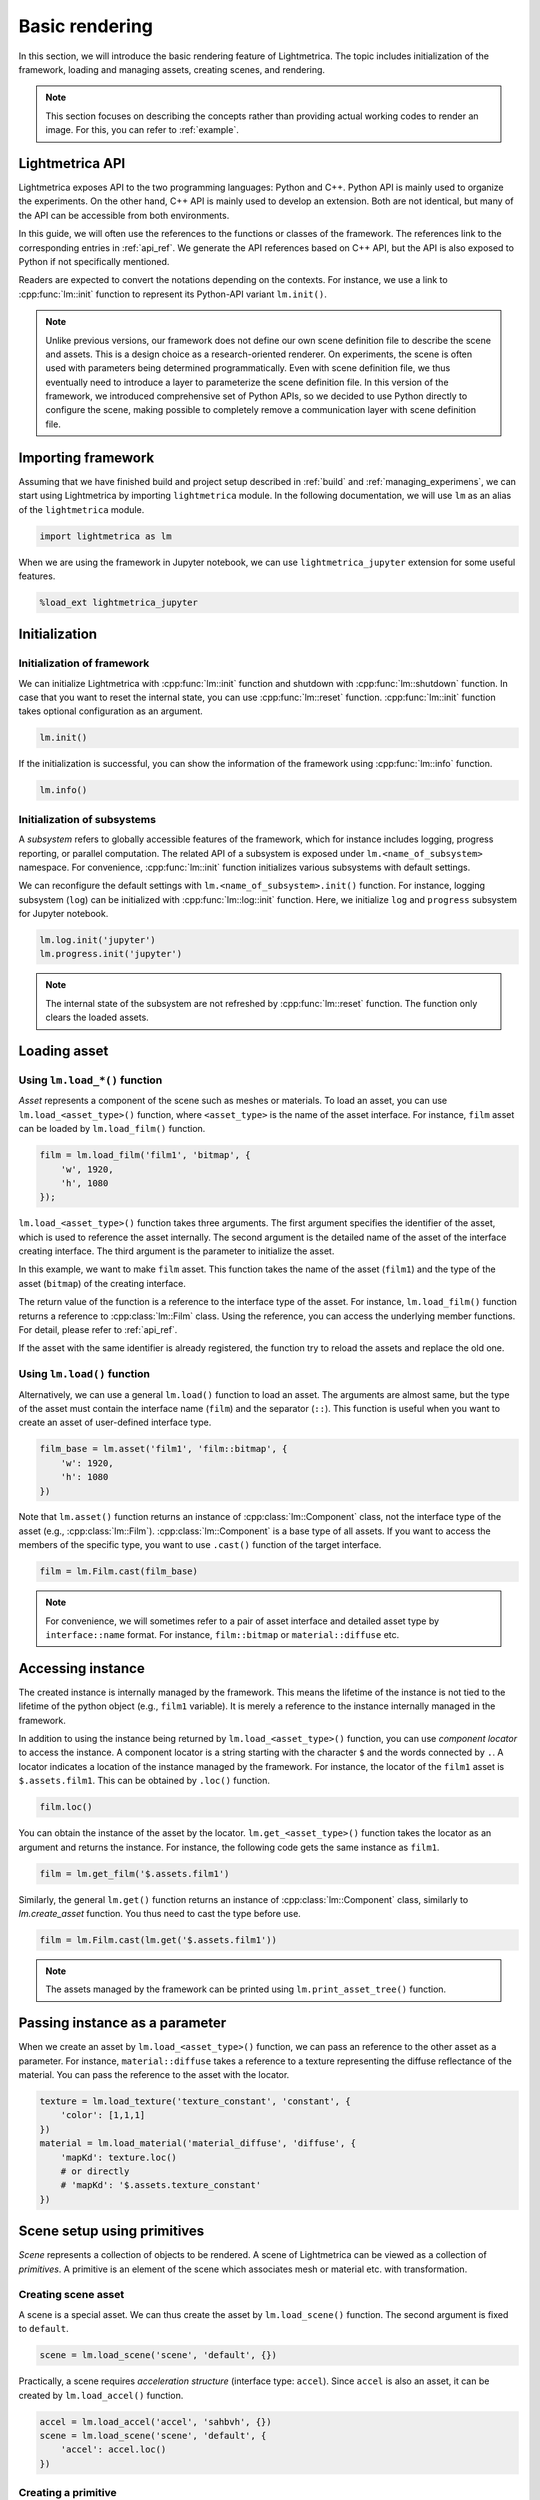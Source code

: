Basic rendering
######################

In this section, we will introduce the basic rendering feature of Lightmetrica. The topic includes initialization of the framework, loading and managing assets, creating scenes, and rendering. 

.. note::

    This section focuses on describing the concepts rather than providing actual working codes to render an image.
    For this, you can refer to :ref:`example`.

Lightmetrica API
==========================

Lightmetrica exposes API to the two programming languages: Python and C++. Python API is mainly used to organize the experiments. On the other hand, C++ API is mainly used to develop an extension. Both are not identical, but many of the API can be accessible from both environments.

In this guide, we will often use the references to the functions or classes of the framework. The references link to the corresponding entries in :ref:`api_ref`. We generate the API references based on C++ API, but the API is also exposed to Python if not specifically mentioned.

Readers are expected to convert the notations depending on the contexts. For instance, we use a link to :cpp:func:`lm::init` function to represent its Python-API variant ``lm.init()``.

.. note::

    Unlike previous versions, 
    our framework does not define our own scene definition file to describe the scene and assets.
    This is a design choice as a research-oriented renderer.
    On experiments, the scene is often used with parameters being determined programmatically.
    Even with scene definition file, we thus eventually need to introduce a layer to parameterize the scene definition file.
    In this version of the framework, we introduced comprehensive set of Python APIs,
    so we decided to use Python directly to configure the scene,
    making possible to completely remove a communication layer with scene definition file.

Importing framework
==========================

Assuming that we have finished build and project setup described in :ref:`build` and :ref:`managing_experimens`, we can start using Lightmetrica by importing ``lightmetrica`` module. In the following documentation, we will use ``lm`` as an alias of the ``lightmetrica`` module.

.. code-block:: python

    import lightmetrica as lm

When we are using the framework in Jupyter notebook, we can use ``lightmetrica_jupyter`` extension for some useful features. 

.. code-block:: python

    %load_ext lightmetrica_jupyter

Initialization
==========================

Initialization of framework
-------------------------------

We can initialize Lightmetrica with :cpp:func:`lm::init` function and shutdown with :cpp:func:`lm::shutdown` function. In case that you want to reset the internal state, you can use :cpp:func:`lm::reset` function. :cpp:func:`lm::init` function takes optional configuration as an argument.

.. code-block:: python

    lm.init()

If the initialization is successful, you can show the information of the framework using :cpp:func:`lm::info` function.

.. code-block:: python

    lm.info()

Initialization of subsystems
-------------------------------

A *subsystem* refers to globally accessible features of the framework, which for instance includes logging, progress reporting, or parallel computation. The related API of a subsystem is exposed under ``lm.<name_of_subsystem>`` namespace. For convenience, :cpp:func:`lm::init` function initializes various subsystems with default settings. 

We can reconfigure the default settings with ``lm.<name_of_subsystem>.init()`` function. For instance, logging subsystem (``log``) can be initialized with :cpp:func:`lm::log::init` function. Here, we initialize ``log`` and ``progress`` subsystem for Jupyter notebook.

.. code-block:: python

    lm.log.init('jupyter')
    lm.progress.init('jupyter')

.. note::

    The internal state of the subsystem are not refreshed by :cpp:func:`lm::reset` function.
    The function only clears the loaded assets.

.. _preparing_asset:

Loading asset
===============================

Using ``lm.load_*()`` function
-------------------------------

*Asset* represents a component of the scene such as meshes or materials.
To load an asset, you can use ``lm.load_<asset_type>()`` function, where ``<asset_type>`` is the name of the asset interface. For instance, ``film`` asset can be loaded by ``lm.load_film()`` function.

.. code-block:: python

    film = lm.load_film('film1', 'bitmap', {
        'w', 1920,
        'h', 1080
    });

``lm.load_<asset_type>()`` function takes three arguments. The first argument specifies the identifier of the asset, which is used to reference the asset internally. The second argument is the detailed name of the asset of the interface creating interface. The third argument is the parameter to initialize the asset.

In this example, we want to make ``film`` asset. This function takes the name of the asset (``film1``) and the type of the asset (``bitmap``) of the creating interface.

The return value of the function is a reference to the interface type of the asset. For instance, ``lm.load_film()`` function returns a reference to :cpp:class:`lm::Film` class.  Using the reference, you can access the underlying member functions. For detail, please refer to :ref:`api_ref`.

If the asset with the same identifier is already registered,
the function try to reload the assets and replace the old one.

Using ``lm.load()`` function
-------------------------------

Alternatively, we can use a general ``lm.load()`` function to load an asset. The arguments are almost same, but the type of the asset must contain the interface name (``film``) and the separator (``::``). This function is useful when you want to create an asset of user-defined interface type.

.. code-block:: python

    film_base = lm.asset('film1', 'film::bitmap', {
        'w': 1920,
        'h': 1080
    })

Note that ``lm.asset()`` function returns an instance of :cpp:class:`lm::Component` class, not the interface type of the asset (e.g., :cpp:class:`lm::Film`). 
:cpp:class:`lm::Component` is a base type of all assets. If you want to access the members of the specific type, you want to use ``.cast()`` function of the target interface.

.. code-block:: python

    film = lm.Film.cast(film_base)

.. note::

    For convenience, we will sometimes refer to a pair of asset interface and detailed asset type by ``interface::name`` format.
    For instance, ``film::bitmap`` or ``material::diffuse`` etc.

Accessing instance
===============================

The created instance is internally managed by the framework. This means the lifetime of the instance is not tied to the lifetime of the python object (e.g., ``film1`` variable). It is merely a reference to the instance internally managed in the framework.

In addition to using the instance being returned by ``lm.load_<asset_type>()`` function, you can use *component locator* to access the instance. A component locator is a string starting with the character ``$`` and the words connected by ``.``. A locator indicates a location of the instance managed by the framework. 
For instance, the locator of the ``film1`` asset is ``$.assets.film1``. This can be obtained by ``.loc()`` function.

.. code-block:: python

    film.loc()

You can obtain the instance of the asset by the locator. ``lm.get_<asset_type>()`` function takes the locator as an argument and returns the instance. For instance, the following code gets the same instance as ``film1``.

.. code-block:: python

    film = lm.get_film('$.assets.film1')

Similarly, the general ``lm.get()`` function returns an instance of :cpp:class:`lm::Component` class, similarly to `lm.create_asset` function. You thus need to cast the type before use.

.. code-block:: python

    film = lm.Film.cast(lm.get('$.assets.film1'))

.. note::

    The assets managed by the framework can be printed using ``lm.print_asset_tree()`` function.

Passing instance as a parameter
===============================

When we create an asset by ``lm.load_<asset_type>()`` function, we can pass an reference to the other asset as a parameter. For instance, ``material::diffuse`` takes a reference to a texture representing the diffuse reflectance of the material. You can pass the reference to the asset with the locator. 

.. code-block:: python

    texture = lm.load_texture('texture_constant', 'constant', {
        'color': [1,1,1]
    })
    material = lm.load_material('material_diffuse', 'diffuse', {
        'mapKd': texture.loc()
        # or directly
        # 'mapKd': '$.assets.texture_constant'
    })

.. _making_scene:

Scene setup using primitives
======================================

*Scene* represents a collection of objects to be rendered. A scene of Lightmetrica can be viewed as a collection of *primitives*. A primitive is an element of the scene which associates mesh or material etc. with transformation.

Creating scene asset
--------------------------------------

A scene is a special asset. We can thus create the asset by ``lm.load_scene()`` function. The second argument is fixed to ``default``.

.. code-block:: python

    scene = lm.load_scene('scene', 'default', {})

Practically, a scene requires *acceleration structure* (interface type: ``accel``). Since ``accel`` is also an asset, it can be created by ``lm.load_accel()`` function.

.. code-block:: python

    accel = lm.load_accel('accel', 'sahbvh', {})
    scene = lm.load_scene('scene', 'default', {
        'accel': accel.loc()
    })

Creating a primitive
--------------------------------------

Once a scene is loaded, you can create primitives using :cpp:func:`lm::Scene::add_primitive` function.
For instance, the following code creates a primitive associating ``mesh1`` and ``material1`` assets. 

.. code-block:: python

    scene.add_primitive({
        'mesh': mesh.loc(),
        'material': material.loc()
    })

Creating a primitive with transformation
-----------------------------------------

Additionally, you can use :cpp:func:`lm::Scene::add_transformed_primitive` function to specify the transformation applied to the geometry. A transformation can be specified by 4x4 matrix.
Specifically, by setting the transformation being identity matrix, the following code is equivalent to the above.

.. code-block:: python

    scene.add_transformed_primitive(lm.identity(), {
        'mesh': mesh.loc(),
        'material': material.loc()
    })

We can also create a primitive not being associated with ``mesh``, like ``camera``:

.. code-block:: python

    scene.add_primitive({
        'camera': camera.loc()
    })

Using primitive generator
--------------------------------------

Some assets like ``model`` works as a *primitive generator*.
If such an asset is specified, :cpp:func:`lm::Scene::add_primitive` function internally generates multiple multiple primitives and add them to the scene. 
If a transformation is specified in this case, the same transformation is applied to all the primitives generated.

.. code-block:: python

    scene.add_primitive({
        'model': model.loc()
    })
    
Scene setup using scene graph
======================================

An advanced approach to configure a scene is to use *scene graph*. A scene graph can describe the relationship of the transformed primitives using tree-like structure (precisely, DAG: directed acyclic graph).

Node types
--------------------------------------

The scene graph of Lightmetrica has three different node types: (1) primitive node, (2) transform group node, (3) instance group node. 

(1) A *primitive node* describes the association of geometry and material. In a scene graph, this node serves as a leaf node. 

(2) A *transform group* describes the local transformation applied to the child nodes. The global transformation applied to a leaf node (primitive) by computing a product of local transformation stored in this node type. 

(3) A *instance group* is a special group node to specify the child nodes are used as an instanced geometry. This information is used by some acceleration structures to reduce the memory footprint by reusing the acceleration structures for the underlying geometry. Unlike other types of nodes, this node type can have multiple parents.

Creating a node
--------------------------------------

:cpp:class:`lm::Scene` provides an interface to create a scene graph nodes.
We can create each node type by (1) :cpp:func:`lm::Scene::create_primitive_node`, (2) :cpp:func:`lm::Scene::create_group_node`, (3) :cpp:func:`lm::Scene::create_instance_group_node` respectively.
For detail, please visit the corresponding API reference.

All these functions returns an integer index of the node. Scene graph nodes are managed inside a scene instance. The interfaces of the scene class allows the user to access or manipulate the scene graph structure using the index. 

.. note::

    The root node of the scene graph is fixed to a transform group with identity transformation and its node index is fixed to zero. We can get the node index of the root node (=0) using :cpp:func:`lm::Scene::root_node` function.

Adding a node to scene graph
--------------------------------------

Note that a newly created node is *floating*, because the node is not yet added to the scene graph. This means we need to connect the created node to an existing node in the scene graph.

We can add a child node to the existing node in the scene graph with :cpp:func:`lm::Scene::add_child` function, where the first argument is the index of the node to add a new node, and the second argument being the index of the node being added. For instance, the following snippet creates primitive (``p``) and transformation group (``t``) nodes, where (1) ``p`` is added to ``t``, and (2) ``t`` is added to the root node.

.. code-block:: python

    p = scene.create_primitive_node({
        'mesh': mesh.loc(),
        'material': material.loc()
    })
    t = scene.create_group_node(<transformation_matrix>)
    scene.add_child(t, p)                   # (1)
    scene.add_child(scene.root_node(), t)   # (2)
    
Building acceleration structure
======================================

If we loaded the scene with acceleration structure,
we need to execute the post-process to construct the acceleration structure
after the completion of the scene setup.
This can be done by calling :cpp:func:`lm::Scene::build` function. 

.. code-block:: python

    scene.build()

.. note::

    :cpp:func:`lm::Scene::build` function must be called whenever after the structural modification happens to the scene.

Rendering
======================================

We need a *renderer* asset to render an image. The renderer asset can be loaded using ``lm.load_renderer()`` function.
Typically, a renderer takes ``scene`` asset to be rendered and ``film`` into which the renderer outputs. 
For instance, if you want to load ``renderer::raycast`` asset, you will write:

.. code-block:: python

    renderer = lm.load_renderer('renderer', 'raycast', {
        'scene': scene.loc(),
        'output': film.loc(),
        # additional option to configure renderer::raycast
    })

You can execute the rendering process by calling :cpp:func:`lm::Renderer::render` function. 
Once finished, the rendered image will be written into the specified ``film``.

.. code-block:: python

    renderer.render()

Checking result
======================================

Saving rendered image
--------------------------------------

You can save the rendered image using :cpp:func:`lm::Film::save` function.
The function takes a path to the output image as an argument. 
The output type is automatically inferred by the extension of the filename.
The supported image format depends on the using ``film`` asset type.
For instance, ``film::bitmap`` supports some typical formats like ``.hdr``, ``.png``, etc.

.. code-block:: python

    film.save('<image_path>')

Displaying rendered image
--------------------------------------

When we are using Jupyter notebook, it is useful to directly visualize the rendered image in the same notebook using ``matplotlib``.

To do this, we need to aceess the underlying image data and feed it to the library.
The underlying image data of ``film`` can be obtained by :cpp:func:`lm::Film::buffer` function.
For convenience, the image data can be accessed as a ``numpy.array``, which can be directly feed into ``.imshow()`` function.

.. code-block:: python

    img = np.copy(film.buffer())
    f = plt.figure(figsize=(15,15))
    ax = f.add_subplot(111)
    ax.imshow(np.clip(np.power(img,1/2.2),0,1), origin='lower')
    plt.show()

.. note::

    :cpp:func:`lm::Film::buffer` function does not make a copy of the internal image data. If the internal state changes, for instance when you dispatch the renderer again, the buffer becomes invalid. You thus want to explicitly copy the buffer if you need to use it afterwards, e.g., with ``np.copy()`` function.

.. note::

    The image data obtained with :cpp:func:`lm::Film::buffer` function is not gamma corrected.
    You want to apply gamma correction before the image is visualized.
